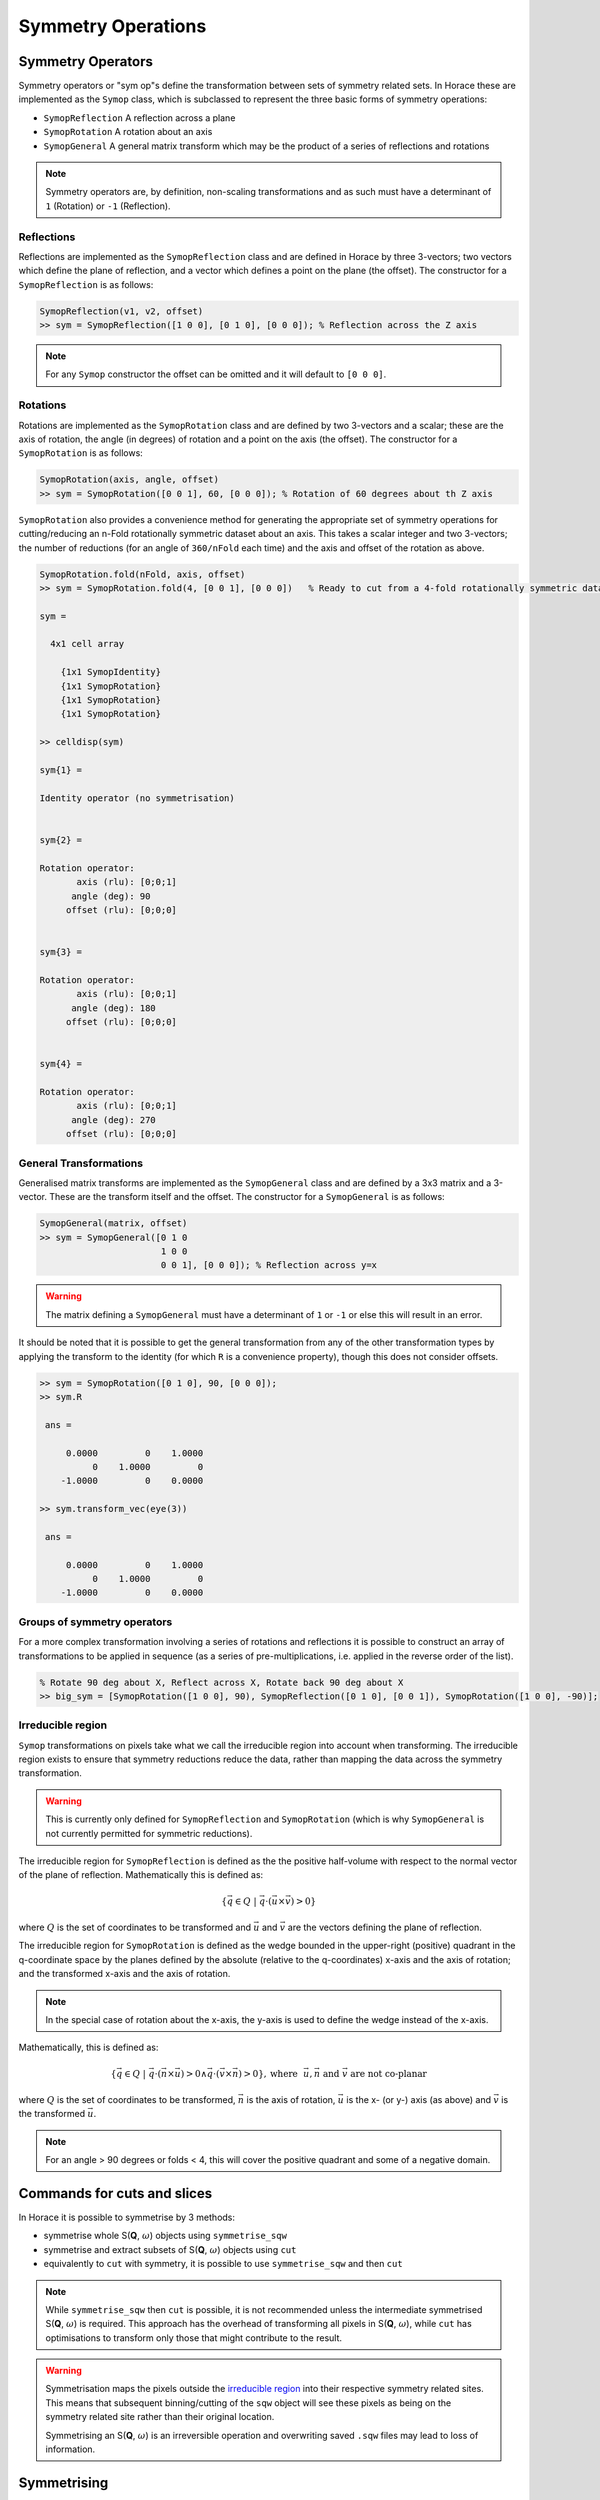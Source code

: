 ###################
Symmetry Operations
###################

.. |SQW| replace:: S(**Q**, :math:`\omega{}`)

Symmetry Operators
==================

Symmetry operators or "sym op"s define the transformation between sets of
symmetry related sets. In Horace these are implemented as the ``Symop`` class,
which is subclassed to represent the three basic forms of symmetry operations:

* ``SymopReflection``
  A reflection across a plane
* ``SymopRotation``
  A rotation about an axis
* ``SymopGeneral``
  A general matrix transform which may be the product of a
  series of reflections and rotations

.. note::

   Symmetry operators are, by definition, non-scaling transformations and as
   such must have a determinant of ``1`` (Rotation) or ``-1`` (Reflection).


Reflections
-----------

Reflections are implemented as the ``SymopReflection`` class and are defined in
Horace by three 3-vectors; two vectors which define the plane of reflection, and
a vector which defines a point on the plane (the offset). The constructor for a
``SymopReflection`` is as follows:

.. code-block:: matlab

   SymopReflection(v1, v2, offset)
   >> sym = SymopReflection([1 0 0], [0 1 0], [0 0 0]); % Reflection across the Z axis

.. note::

   For any ``Symop`` constructor the offset can be omitted and it will default
   to ``[0 0 0]``.

Rotations
---------

Rotations are implemented as the ``SymopRotation`` class and are defined by two
3-vectors and a scalar; these are the axis of rotation, the angle (in degrees)
of rotation and a point on the axis (the offset). The constructor for a
``SymopRotation`` is as follows:

.. code-block:: matlab

   SymopRotation(axis, angle, offset)
   >> sym = SymopRotation([0 0 1], 60, [0 0 0]); % Rotation of 60 degrees about th Z axis

``SymopRotation`` also provides a convenience method for generating the
appropriate set of symmetry operations for cutting/reducing an n-Fold
rotationally symmetric dataset about an axis. This takes a scalar integer and
two 3-vectors; the number of reductions (for an angle of ``360/nFold`` each
time) and the axis and offset of the rotation as above.

.. code-block:: matlab

   SymopRotation.fold(nFold, axis, offset)
   >> sym = SymopRotation.fold(4, [0 0 1], [0 0 0])   % Ready to cut from a 4-fold rotationally symmetric dataset about Z

   sym =

     4x1 cell array

       {1x1 SymopIdentity}
       {1x1 SymopRotation}
       {1x1 SymopRotation}
       {1x1 SymopRotation}

   >> celldisp(sym)

   sym{1} =

   Identity operator (no symmetrisation)


   sym{2} =

   Rotation operator:
          axis (rlu): [0;0;1]
         angle (deg): 90
        offset (rlu): [0;0;0]


   sym{3} =

   Rotation operator:
          axis (rlu): [0;0;1]
         angle (deg): 180
        offset (rlu): [0;0;0]


   sym{4} =

   Rotation operator:
          axis (rlu): [0;0;1]
         angle (deg): 270
        offset (rlu): [0;0;0]


General Transformations
-----------------------

Generalised matrix transforms are implemented as the ``SymopGeneral`` class and
are defined by a 3x3 matrix and a 3-vector. These are the transform itself and
the offset. The constructor for a ``SymopGeneral`` is as follows:

.. code-block:: matlab

   SymopGeneral(matrix, offset)
   >> sym = SymopGeneral([0 1 0
                          1 0 0
                          0 0 1], [0 0 0]); % Reflection across y=x

.. warning::

   The matrix defining a ``SymopGeneral`` must have a determinant of ``1`` or
   ``-1`` or else this will result in an error.

It should be noted that it is possible to get the general transformation from
any of the other transformation types by applying the transform to the identity
(for which ``R`` is a convenience property), though this does not consider
offsets.

.. code-block:: matlab

   >> sym = SymopRotation([0 1 0], 90, [0 0 0]);
   >> sym.R

    ans =

        0.0000         0    1.0000
             0    1.0000         0
       -1.0000         0    0.0000

   >> sym.transform_vec(eye(3))

    ans =

        0.0000         0    1.0000
             0    1.0000         0
       -1.0000         0    0.0000

Groups of symmetry operators
----------------------------

For a more complex transformation involving a series of rotations and
reflections it is possible to construct an array of transformations to be
applied in sequence (as a series of pre-multiplications, i.e. applied in the
reverse order of the list).

.. code-block:: matlab

   % Rotate 90 deg about X, Reflect across X, Rotate back 90 deg about X
   >> big_sym = [SymopRotation([1 0 0], 90), SymopReflection([0 1 0], [0 0 1]), SymopRotation([1 0 0], -90)];

Irreducible region
------------------

``Symop`` transformations on pixels take what we call the irreducible region
into account when transforming. The irreducible region exists to ensure that
symmetry reductions reduce the data, rather than mapping the data across the
symmetry transformation.

.. warning::

   This is currently only defined for ``SymopReflection`` and ``SymopRotation``
   (which is why ``SymopGeneral`` is not currently permitted for symmetric
   reductions).

The irreducible region for ``SymopReflection`` is defined as the the positive
half-volume with respect to the normal vector of the plane of
reflection. Mathematically this is defined as:

.. math::

   \lbrace{}\vec{q} \in{} Q ~|~
   \vec{q} \cdot{} (\vec{u}\times{}\vec{v}) > 0 \rbrace{}

where :math:`Q` is the set of coordinates to be transformed and :math:`\vec{u}`
and :math:`\vec{v}` are the vectors defining the plane of reflection.

The irreducible region for ``SymopRotation`` is defined as the wedge bounded in
the upper-right (positive) quadrant in the q-coordinate space by the planes
defined by the absolute (relative to the q-coordinates) x-axis and the axis of
rotation; and the transformed x-axis and the axis of rotation.

.. note::

    In the special case of rotation about the x-axis, the y-axis is used to
    define the wedge instead of the x-axis.

Mathematically, this is defined as:

..
    For any **u** not parallel to **n** and **v** = **R** ``*`` **u**; The planes defined by **UN**, **VN** encapsulate the
    reduced region, and thus any coordinate **q** from **{Q}** where ``q*(n x u) > 0 && q*(v x n) > 0`` belong to the
    irreducible set in the upper right quadrant.

.. math::

   \lbrace{}\vec{q} \in{} Q ~|~
   \vec{q} \cdot{} (\vec{n} \times{} \vec{u}) > 0 \wedge{} \vec{q} \cdot{} (\vec{v} \times{} \vec{n}) > 0 \rbrace{},
   \textrm{where}~~ \vec{u}, \vec{n} \textrm{ and } \vec{v} \textrm{ are not co-planar}

where :math:`Q` is the set of coordinates to be transformed, :math:`\vec{n}` is
the axis of rotation, :math:`\vec{u}` is the x- (or y-) axis (as above) and
:math:`\vec{v}` is the transformed :math:`\vec{u}`.


.. note::

   For an angle > 90 degrees or folds < 4, this will cover the positive quadrant
   and some of a negative domain.

Commands for cuts and slices
============================

In Horace it is possible to symmetrise by 3 methods:

* symmetrise whole |SQW| objects using ``symmetrise_sqw``
* symmetrise and extract subsets of |SQW| objects using ``cut``
* equivalently to ``cut`` with symmetry, it is possible to use
  ``symmetrise_sqw`` and then ``cut``

.. note::

   While ``symmetrise_sqw`` then ``cut`` is possible, it is not recommended
   unless the intermediate symmetrised |SQW| is required. This approach has the
   overhead of transforming all pixels in |SQW|, while ``cut`` has optimisations
   to transform only those that might contribute to the result.

.. warning::

   Symmetrisation maps the pixels outside the `irreducible region`_ into their
   respective symmetry related sites. This means that subsequent binning/cutting
   of the ``sqw`` object will see these pixels as being on the symmetry related
   site rather than their original location.

   Symmetrising an |SQW| is an irreversible operation and overwriting saved
   ``.sqw`` files may lead to loss of information.

Symmetrising
============

``symmetrise_sqw``
------------------

It is possible to reduce an entire dataset at once by symmetry, transforming all
pixels according to the symmetry operations and accumulating the transformed
pixels into the bins appropriately. This is done through the ``symmetrise_sqw``
function, the signature for which is below:

.. warning::

   Due to restrictions related to the `irreducible region`_, ``symmetrise_sqw`` is
   only defined for ``SymopReflection`` and ``SymopRotation`` and **NOT** for
   ``SymopGeneral``.


.. code-block:: matlab

   >> w1 = sqw(data);

.. figure:: ../images/unsym.png
   :align: center
   :width: 500

.. code-block:: matlab

   >> sym = SymopReflection([0 0 1], [1 1 0]); % Reflect about X-axis
   >> w2 = symmetrise_sqw(w1, sym);

.. figure:: ../images/sym1.png
   :align: center
   :width: 500

We can also combine symmetry operations:

.. code-block:: matlab

   sym = SymopReflection([0 0 1], [1 1 0]);
   sym2 = SymopReflection([0 0 1], [-1 1 0]);
   sym_comb = [sym, sym2];
   w2 = symmetrise_sqw(wa, sym_comb);


.. figure:: ../images/sym2.png
   :align: center
   :width: 500


It is also possible to reduce data through a rotationally symmetric operation:

.. code-block:: matlab

   % Perform a 6-fold rotational reduction about Z
   % The resulting wedge with be a 60 degree segment
   >> w1 = sqw(data);

A ``SymopRotation`` maps pixels into the `Irreducible region`_)

.. figure:: ../images/Energy_Slice.png
   :align: center
   :width: 500

.. code-block:: matlab

   >> sym = SymopRotation([0 0 1], 60);
   >> w2 = symmetrise_sqw(w1, sym);


.. figure:: ../images/Energy_Slice_Sym.png
   :align: center
   :width: 500

.. note::

   Equally we could have folded the data through:

   .. code-block:: matlab

      >> sym = SymopRotation.fold(6, [0 0 1]); % Same as above
      >> w3 = symmetrise_sqw(w1, sym);

   And they would be equivalent

   .. code-block:: matlab

      >> equal_to_tol(w2, w3);

      ans =

         logical

         1


``gen_sqw``
-----------

.. _gen_sqw:


If you need to symmetrise a large ``sqw`` object, it can also be done during
``sqw`` generation, i.e. during generation of the ``sqw`` file, rather than
after the object has been created. The ``gen_sqw`` function has a special option
``transform_sqw`` which can be used with any method, transforming an |SQW| at
generation time.

For example:

.. code-block:: matlab

   sym = SymopReflection(v1, v2, offset);
   gen_sqw (spefile, par_file, sym_sqw_file, efix, emode, alatt, angdeg,...  u, v, psi, omega, dpsi, gl,
            gs, 'transform_sqw', @(x)(symmetrise_sqw(x,sym)))


or, more generally:

.. code-block:: matlab

   gen_sqw (spefile, par_file, sym_sqw_file, efix, emode, alatt, angdeg,...  u, v, psi, omega, dpsi, gl,
            gs, 'transform_sqw', @user_symmetrisation_routine)


where ``spefile``, ``par_file``, etc... are the options used during initial
``sqw`` file generation (see :ref:`Generating SQW files
<manual/Generating_SQW_files:Generating SQW files>`).  The first ``gen_sqw``
would build a ``.sqw`` file reflected as in the example for the reflection
above. In the second, more general, case the user defined function (in a
``.m``-file on the Matlab path) can define multiple symmetrisation operations
that are applied sequentially to the entire data. An example is as follows,
which folds a cubic system so that all eight of the symmetrically equivalent
regions are folded onto each other:

.. code-block:: matlab

   function wout = user_symmetrisation_routine(win)

   %fold about line (1,1,0) in HK plane
   wout = symmetrise_sqw(win, SymopReflection([1,1,0], [0,0,1]));
   %fold about line (-1,1,0) in HK plane
   wout = symmetrise_sqw(wout,SymopReflection([-1,1,0],[0,0,1]));
   %fold about line (1,0,1) in HL plane
   wout = symmetrise_sqw(wout,SymopReflection([1,0,1], [0,1,0]));
   %fold about line (1,0,-1) in HL plane
   wout = symmetrise_sqw(wout,SymopReflection([1,0,-1],[0,1,0]));

   end

.. warning::

   When defining the function to apply the symmetrisation (as above) one can
   only use symmetry operations supported by ``symmetrise_sqw``. Any other
   transformations may modify the data ranges in unexpected ways, making the
   resulting transformed *sqw* file into complete nonsense!

.. note::

   Due to a quirk in MATLAB's function loading, in order to work with parallel Horace
   (c.f. :ref:`manual/Parallel:Running Horace in Parallel`) it is necessary that
   the symmetrisation function is in the same folder as the generation script.

..
   MPI workers are normal Matlab sessions which inherit basic Matlab path and
   initiate Horace themselves if the Horace path is not stored by the user (It's
   not usually recommended and may be impossible for multiuser machines). The
   workers do not process Matlab's ``startup.m`` file. The user's symmetrisation
   routine has to be available on the worker's Matlab path. The best way to
   achieve this is to put the routine into current Matlab working folder -- the
   folder from which you run the symmetrisation. If this routine uses some
   additional user functions, located elsewhere on a custom user path, these
   routines have to be intialised by the user routine. This can be achieved by
   the following piece of code added to the beginning of your custom
   symmetrisation routine:

.. code-block:: matlab

   if isempty(which('my_additional_user_routine'))
       addpath('/home/myFedID/path_to_my_additional_user_routine');
   end


Alternatively with an array of ``Symop`` objects this could be done in one step
as:

.. code-block:: matlab

   sym = [SymopReflection([1,1,0], [0,0,1])
          SymopReflection([-1,1,0],[0,0,1])
          SymopReflection([1,0,1], [0,1,0])
          SymopReflection([1,0,-1],[0,1,0])];
   gen_sqw (spefile, par_file, sym_sqw_file, efix, emode, alatt, angdeg,...  u, v, psi, omega, dpsi, gl,
            gs, 'transform_sqw', @(x)(symmetrise_sqw(x,sym)))


Cutting
=======

In order to do a symmetrised cut, the ordinary ``cut`` function (see
:ref:`manual/Cutting_data_of_interest_from_SQW_files_and_objects:cut`)
is used with the appropriate symmetry operations additionally passed into the
function as an argument after the bin axes specification (see example
below). The ``cut`` operation will then use the symmetry operations to compute
the transformations of the given projection, accumulate the
symmetrically-related pixels into the primary binning axes (the cut region
specified in the ``cut`` operation) and transform their pixel coordinates
according to the symmetry operations as though the |SQW| had been symmetrised.

.. code-block:: matlab

   >> w1 = sqw(data);

   % Take 2D cut from w1
   >> sym = SymopReflection([0 1 0], [0 0 1]);
   >> w3 = cut(w1, ortho_proj([1 0 0], [0 1 0]), [0.2 0.1 0.8], [32 2 70], [-inf inf], [-inf inf], sym)

.. figure:: ../images/cut_sym_orig_highlight3.png
   :align: center
   :width: 500

   Representation of ``w3``'s cut.  The primary axes are within the
   rectangle specified by the two corners (0.2,32) and (0.8, 70). The reflection
   about the Y-axis captures the data in the region between (-0.2, 32) and
   (-0.8, 70) which are transformed by the symmetry operation into the primary
   axes and accumulated into the cut.

.. code-block:: matlab

   w = sqw(...)

.. figure:: ../images/unsym.png
   :align: center
   :width: 500

.. code-block:: matlab

   wout = cut(w, ...);

.. figure:: ../images/cut_sym_1.png
   :align: center
   :width: 500

.. code-block:: matlab

   % 2 cuts (identity always included), 2 quadrants
   sym = {SymopReflection([1 1 0], [0 0 1])}
   wout = cut(w, ...);

.. figure:: ../images/cut_sym_2.png
   :align: center
   :width: 500

.. code-block:: matlab

   % 3 cuts, 3 quadrants
   sym = {SymopReflection([1 1 0], [0 0 1]), ...
          SymopReflection([-1 1 0], [0 0 1])}
   w_out = cut(w, ..., sym)

.. figure:: ../images/cut_sym_3.png
   :align: center
   :width: 500

.. code-block:: matlab

   % Cut all 4 quadrants and combine
   sym = {SymopReflection([1 1 0], [0 0 1]), ...
          SymopReflection([-1 1 0], [0 0 1]), ...
          [SymopReflection([1 1 0], [0 0 1]), ...
           SymopReflection([-1 1 0], [0 0 1])]}
   w_out = cut(w, ..., sym)

.. figure:: ../images/cut_sym_4.png
   :align: center
   :width: 500


Combining
=========

.. code-block:: matlab

   wout=combine_sqw(win)


Combine two ``sqw`` objects (``w1`` and ``w2``) of the same dimensionality into
a single ``sqw`` object in order to improve statistics.

.. note::

   The output object will have a combined value for the integration range
   e.g. combining two 2d slices taken at L=1 and L=2 will result in an output
   for which the stated value of L is L=1.5.

.. note::

   Two objects which use different projection axes can be combined. The output
   object will have the projection axes of ``w1``.

Rebinning
=========

Resize the bin boundaries along one or more axes, and rebin the data
accordingly. There are several possibilities for the input format:

.. code-block:: matlab

   wout = rebin_sqw(win,step1,step2,...)


Rebin the sqw object ``win`` with bins along the first axis that have width
``step1``, bins along the second axis (if there is one) with width ``step2``,
and so on. The original limits of the axes will be retained. To leave an axis
unaltered, the corresponding step argument can be set to 0.

.. code-block:: matlab

   wout = rebin_sqw(win,[lo1,step1,hi1],[lo2,step2,hi2],...)


As above, but specifying new upper and lower limits along each of the axes to be
rebinned.

.. code-block:: matlab

   wout = rebin_sqw(win,w2)


Rebin the sqw object ``win`` with the boundaries (and projection axes) of the
template object ``w2``.


Symmetrise data, then unfold back to original range
===================================================

.. warning::

   For producing plots only, any analysis on these results will be invalid due to
   multiple counting of data.

Below we show a script that uses the ``symmetrise_sqw`` and ``combine_sqw``
commands to reduce a dataset and then unfold it. In the example we have a
constant energy slice in the (h,k)-plane which we reduce twice to obtain the
positive quadrant. We then reflect the result in the opposite direction and
combine with the positive quadrant, then reflect this and combine. This produces
an image which covers all four quadrants of the original with the reduced
dataset (thereby increasing the counts four-fold).

.. code-block:: matlab

   %The original data
   proj2 = ortho_proj([1,0,0], [0,1,0]);
   hkplane = cut_sqw(sqw_file,proj2,[-2,0.05,2],[-2,0.05,2],[-0.05,0.05],[13,16]);
   plot(smooth(d2d(hkplane)));

   %Fold twice to get into a quadrant. Note order of vectors
   sym = [SymopReflection([0,0,1],[0,1,0])
          SymopReflection([1,0,0],[0,0,1])];
   fold2 = symmetrise_sqw(hkplane,sym);

   %Check the result
   plot(smooth(d2d(fold2)));

   %Fold this back again (reverse order of vectors in first fold)
   sym = SymopReflection([0,1,0],[0,0,1]);
   fold2a = symmetrise_sqw(fold2,sym);
   plot(smooth(d2d(fold2a)))

   %Combine with what you started with
   combi1 = combine_sqw(fold2,fold2a);
   plot(smooth(d2d(combi1)));

   %Fold back again (reverse order of vectors in second fold)
   sym = SymopReflection([0,0,1],[1,0,0]);
   fold3a = symmetrise_sqw(combi1, sym);
   plot(fold3a)

   %Combine and plot
   combi2 = combine_sqw(combi1,fold3a);
   plot(smooth(d2d(combi2)));

..
   Correcting for magnetic form factor
   -----------------------------------

   Horace allows basic correction of scattering intensity from simple ions by
   adjusting it by the magnetic form factor according to formulas provided in
   International Tables of Crystallography, Vol C. (see, for example `here
   <https://www.ill.eu/sites/ccsl/ffacts/ffachtml.html>`__)

   The class ``MagneticIons`` contains the tables of fitting parameters, used to
   calculate changes in scattering intensity due to changes in magnetic form
   factor and defines the method ``correct_mag_ff``, which takes an ``sqw``
   object as input and returns a similar object, with intensities adjusted by
   the magnetic form factor:

   .. code-block:: matlab

      mff = MagneticIons('Fe0');
      w2_fixed = mff.correct_mag_ff(w2);


   Where 'Fe0' is the name of the ion for which the magnetic form factor is
   calculated.

   .. warning::
      This method should be applied only once.

   The auxiliary ``MagneticIons``'s method ``IonNames`` returns the cell array
   of ion names, which are currently tabulated in Horace and for which
   scattering can be corrected using the expression above. Additional
   ``MagneticIons`` methods ``calc_mag_ff`` and ``apply_mag_ff`` allow one to
   calculate magnetic form factor on or apply magnetic form factor to the
   dataset provided.

..
   Regarding #1447: should we reimplement `combine_equivalent_zones`,
   see the file "symmeterize_equivalent_zones_description.bak_Re#1447"
   in this folder.



Limitations
===========
* At present ``symmetrise_sqw``, ``combine_sqw``, and ``rebin_sqw`` work ONLY
  for sqw objects, since they require access to individual detector pixel
  information. The functions will work for any dimensionality of object,
  however.

..
  Removed due to #1447

  * ``combine_equivalent_zones`` has to perform some memory and
  hdd-access intensive calculations, which should ideally be performed
  on a :ref:`high performance computing cluster
  <Download_and_setup:High Performance Computing Configuration>`_.

Symop Methods - Advanced
========================

``Symop`` objects have methods to transform a variety of objects which
may be related by symmetry. These are:

* ``transform_vec``
* ``transform_pix``
* ``transform_proj``

Which transform numeric vectors, ``PixelDataBase`` objects and `aProjection`
objects respectively.

``transform_vec``
-----------------

``transform_vec`` takes a 3xN list of 3-vectors to transform. This method can be
applied directly from a single ``Symop`` or from an array (but not cell array)
of ``Symop`` objects (see: `Groups of symmetry operators`_).

.. code-block:: matlab

    >> sym = SymopReflection([1 0 0], [0 1 0])

    sym =

    Reflection operator:
     In-plane u (rlu): [1;0;0]
     In-plane v (rlu): [0;1;0]
         offset (rlu): [0;0;0]

    >> sym.transform_vec([3; 6; 1])

    ans =

         3
         6
        -1

.. code-block:: matlab

    >> big_sym = [SymopRotation([1 0 0], 90), SymopReflection([0 1 0], [0 0 1]), SymopRotation([1 0 0], -90)];
                             %v1|v2|v3|v4|v5
    >> big_sym.transform_vec([1, 3, 5, 1, 3
                              2, 2, 4, 6, 1
                              6, 3, 1, 3, 6])

    ans =
        %v1'| v2'|  v3'|  v4'|  v5'
        -1    -3    -5    -1    -3
         2     2     4     6     1
         6     3     1     3     6

``transform_pix``
-----------------

``transform_pix`` takes a ``PixelDataBase`` derived object and transforms the
contained pixel q-coordinates according to the symmetry operations and returns a
new object with the transformed pixels.

.. note::

   ``transform_pix`` takes the ``Symop`` object's `Irreducible region`_ into
   account and does not transform the pixels which are considered to be within
   the irreducible region.

.. code-block:: matlab

   >> sym = SymopReflection([1 0 0], [0 1 0]);
   % 5 pixels in memory
   >> pix = PixelDataMemory(rand(9, 5));
   % Put pixels outside of "positive quadrant"
   >> pix.q_coordinates(:, [1 2]) = -pix.q_coordinates(:, [1 2]);
   >> pix_new = sym.transform_pix(pix);
   >> pix.data

   ans =

      -0.4898   -0.1190    0.6991    0.8143    0.8308 % q_x
      -0.4456   -0.4984    0.8909    0.2435    0.5853 % q_y
      -0.6463   -0.9597    0.9593    0.9293    0.5497 % q_z
       0.7094    0.3404    0.5472    0.3500    0.9172 % dE
       0.7547    0.5853    0.1386    0.1966    0.2858 % run_idx
       0.2760    0.2238    0.1493    0.2511    0.7572 % detector_idx
       0.6797    0.7513    0.2575    0.6160    0.7537 % energy_idx
       0.6551    0.2551    0.8407    0.4733    0.3804 % signal
       0.1626    0.5060    0.2543    0.3517    0.5678 % variance

   >> pix_new.data

   ans =

      -0.4898   -0.1190    0.6991    0.8143    0.8308 % q_x
      -0.4456   -0.4984    0.8909    0.2435    0.5853 % q_y
       0.6463    0.9597    0.9593    0.9293    0.5497 % q_z
       0.7094    0.3404    0.5472    0.3500    0.9172 % dE
       0.7547    0.5853    0.1386    0.1966    0.2858 % run_idx
       0.2760    0.2238    0.1493    0.2511    0.7572 % detector_idx
       0.6797    0.7513    0.2575    0.6160    0.7537 % energy_idx
       0.6551    0.2551    0.8407    0.4733    0.3804 % signal
       0.1626    0.5060    0.2543    0.3517    0.5678 % variance

``transform_proj``
------------------

``transform_proj`` is used to transform subclasses of the ``aProjection``
type. It is an internal function which creates a new projection with the
symmetries applied and is not normally needed by users, but is recorded here for
completeness.
